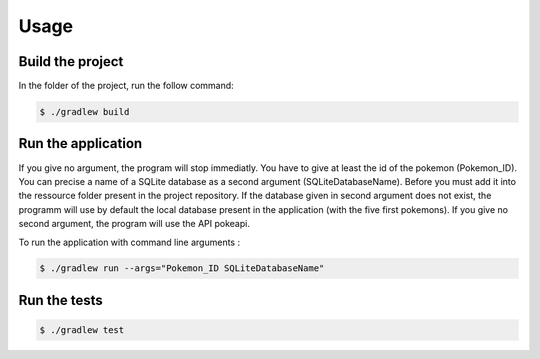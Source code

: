 Usage
=====

Build the project
------------

In the folder of the project, run the follow command:

.. code-block:: console

   $ ./gradlew build

Run the application
------------

If you give no argument, the program will stop immediatly.  
You have to give at least the id of the pokemon (Pokemon_ID).
You can precise a name of a SQLite database as a second argument (SQLiteDatabaseName).
Before you must add it into the ressource folder present in the project repository.
If the database given in second argument does not exist, the programm will use by default the local database present in the application (with the five first pokemons).
If you give no second argument, the program will use the API pokeapi.  

To run the application with command line arguments :

.. code-block:: console

   $ ./gradlew run --args="Pokemon_ID SQLiteDatabaseName"

Run the tests
-------------

.. code-block:: console

   $ ./gradlew test